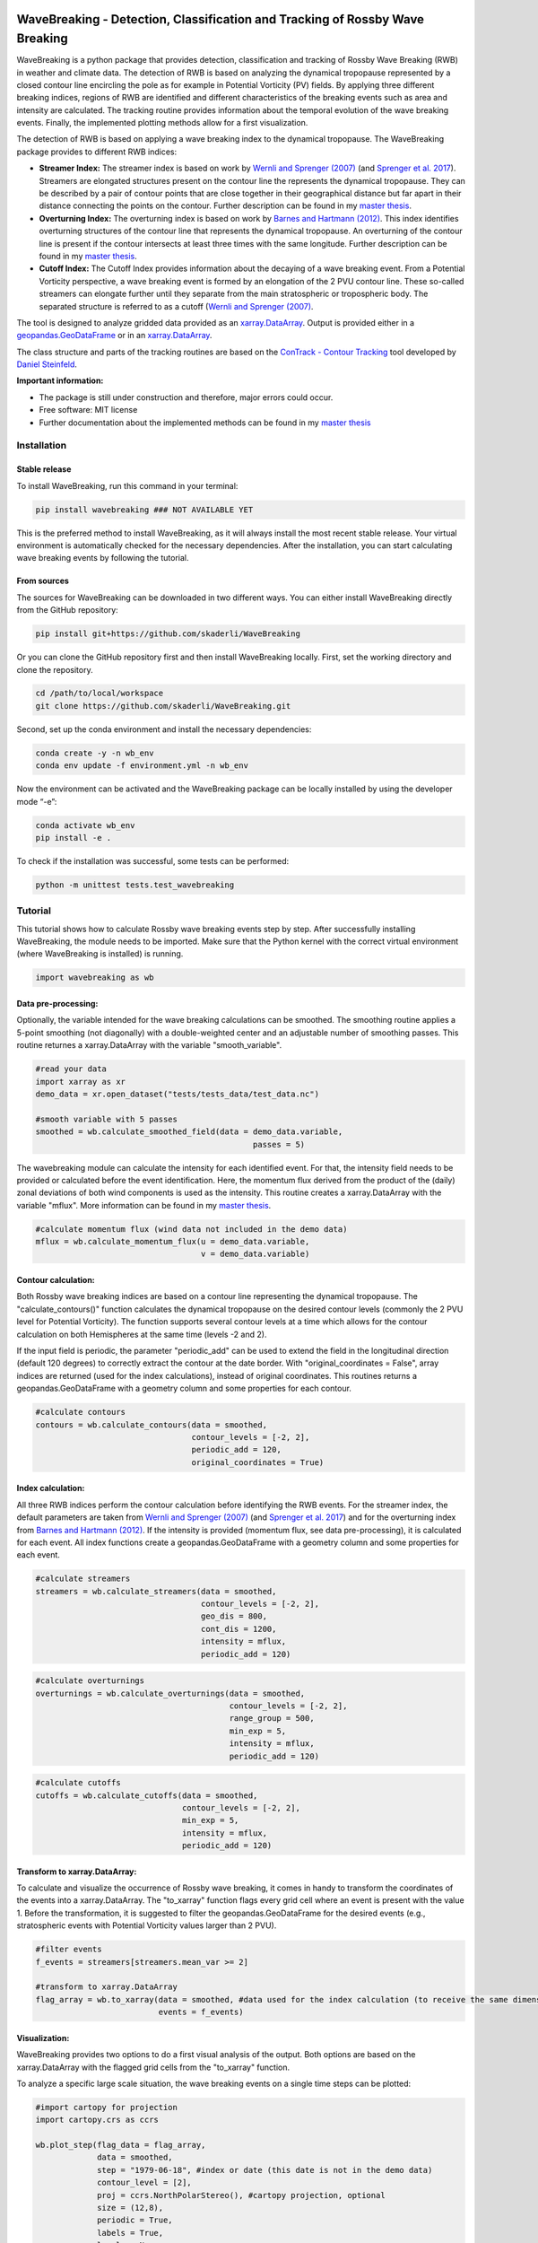 .. image:: https://img.shields.io/pypi/v/wavebreaking.svg
        :target: https://pypi.python.org/pypi/wavebreaking
        
.. image:: https://img.shields.io/github/license/skaderli/wavebreaking
        :target: https://github.com/skaderli/wavebreaking/blob/master/LICENSE
        :alt: License
        
.. image:: https://readthedocs.org/projects/wavebreaking/badge/?version=latest
        :target: https://wavebreaking.readthedocs.io/en/latest/?version=latest
        :alt: Documentation Status
        
.. image:: https://www.codefactor.io/repository/github/skaderli/wavebreaking/badge
   :target: https://www.codefactor.io/repository/github/skaderli/wavebreaking
   :alt: CodeFactor

============
WaveBreaking - Detection, Classification and Tracking of Rossby Wave Breaking
============

.. start_intro

.. image:: ./docs/figures/readme.gif
    :alt: wavebreaking gif
    
WaveBreaking is a python package that provides detection, classification and tracking of Rossby Wave Breaking (RWB) in weather and climate data. The detection of RWB is based on analyzing the dynamical tropopause represented by a closed contour line encircling the pole as for example in Potential Vorticity (PV) fields. By applying three different breaking indices, regions of RWB are identified and different characteristics of the breaking events such as area and intensity are calculated. The tracking routine provides information about the temporal evolution of the wave breaking events. Finally, the implemented plotting methods allow for a first visualization. 

The detection of RWB is based on applying a wave breaking index to the dynamical tropopause. The WaveBreaking package provides to different RWB indices:

* **Streamer Index:** The streamer index is based on work by `Wernli and Sprenger (2007)`_ (and `Sprenger et al. 2017`_). Streamers are elongated structures present on the contour line the represents the dynamical tropopause. They can be described by a pair of contour points that are close together in their geographical distance but far apart in their distance connecting the points on the contour. Further description can be found in my `master thesis <https://occrdata.unibe.ch/students/theses/msc/406.pdf>`_.

* **Overturning Index:** The overturning index is based on work by `Barnes and Hartmann (2012)`_. This index identifies overturning structures of the contour line that represents the dynamical tropopause. An overturning of the contour line is present if the contour intersects at least three times with the same longitude. Further description can be found in my `master thesis <https://occrdata.unibe.ch/students/theses/msc/406.pdf>`_.

* **Cutoff Index:** The Cutoff Index provides information about the decaying of a wave breaking event. From a Potential Vorticity perspective, a wave breaking event is formed by an elongation of the 2 PVU contour line. These so-called streamers can elongate further until they separate from the main stratospheric or tropospheric body. The separated structure is referred to as a cutoff (`Wernli and Sprenger (2007)`_.

.. _`Wernli and Sprenger (2007)`: https://journals.ametsoc.org/view/journals/atsc/64/5/jas3912.1.xml
.. _`Sprenger et al. 2017`: https://journals.ametsoc.org/view/journals/bams/98/8/bams-d-15-00299.1.xml
.. _`Barnes and Hartmann (2012)`: https://agupubs.onlinelibrary.wiley.com/doi/full/10.1029/2012JD017469

The tool is designed to analyze gridded data provided as an `xarray.DataArray <https://docs.xarray.dev/en/stable/generated/xarray.DataArray.html>`_. Output is provided either in a `geopandas.GeoDataFrame <https://geopandas.org/en/stable/docs/reference/api/geopandas.GeoDataFrame.html>`_ or in an `xarray.DataArray <https://docs.xarray.dev/en/stable/generated/xarray.DataArray.html>`_.

The class structure and parts of the tracking routines are based on the `ConTrack - Contour Tracking <https://github.com/steidani/ConTrack>`_ tool developed by `Daniel Steinfeld <https://github.com/steidani>`_. 

**Important information:**

* The package is still under construction and therefore, major errors could occur. 
* Free software: MIT license
* Further documentation about the implemented methods can be found in my `master thesis <https://occrdata.unibe.ch/students/theses/msc/406.pdf>`_

.. end_intro

.. start_installation

Installation
----------

Stable release
~~~~~~~~
To install WaveBreaking, run this command in your terminal:
 
..  code-block:: 

        pip install wavebreaking ### NOT AVAILABLE YET

This is the preferred method to install WaveBreaking, as it will always install the most recent stable release. 
Your virtual environment is automatically checked for the necessary dependencies. 
After the installation, you can start calculating wave breaking events by following the tutorial.

From sources
~~~~~~~~

The sources for WaveBreaking can be downloaded in two different ways. You can either install WaveBreaking directly from the GitHub repository:

..  code-block:: 

        pip install git+https://github.com/skaderli/WaveBreaking

Or you can clone the GitHub repository first and then install WaveBreaking locally. First, set the working directory and clone the repository.

..  code-block:: 

        cd /path/to/local/workspace
        git clone https://github.com/skaderli/WaveBreaking.git

Second, set up the conda environment and install the necessary dependencies:

..  code-block:: 

        conda create -y -n wb_env
        conda env update -f environment.yml -n wb_env

Now the environment can be activated and the WaveBreaking package can be locally installed by using the developer mode “-e”:

.. code-block::

        conda activate wb_env
        pip install -e .

To check if the installation was successful, some tests can be performed:

.. code-block::
 
        python -m unittest tests.test_wavebreaking
        
.. end_installation

.. start_tutorial

Tutorial
--------

This tutorial shows how to calculate Rossby wave breaking events step by step. After successfully installing WaveBreaking, the module needs to be imported. Make sure that the Python kernel with the correct virtual environment (where WaveBreaking is installed) is running.

.. code-block:: python

        import wavebreaking as wb
   
        
Data pre-processing:
~~~~~~~~~~       

Optionally, the variable intended for the wave breaking calculations can be smoothed. The smoothing routine applies a 5-point smoothing (not diagonally) with a double-weighted center and an adjustable number of smoothing passes. This routine returnes a xarray.DataArray with the variable "smooth_variable". 

.. code-block:: python

        #read your data
        import xarray as xr
        demo_data = xr.open_dataset("tests/tests_data/test_data.nc")

        #smooth variable with 5 passes
        smoothed = wb.calculate_smoothed_field(data = demo_data.variable, 
                                                      passes = 5)
        
        
The wavebreaking module can calculate the intensity for each identified event. For that, the intensity field needs to be provided or calculated before the event identification. Here, the momentum flux derived from the product of the (daily) zonal deviations of both wind components is used as the intensity. This routine creates a xarray.DataArray with the variable "mflux". More information can be found in my `master thesis <https://occrdata.unibe.ch/students/theses/msc/406.pdf>`_.

.. code-block:: python

        #calculate momentum flux (wind data not included in the demo data)
        mflux = wb.calculate_momentum_flux(u = demo_data.variable, 
                                           v = demo_data.variable)
        
                                   
Contour calculation:
~~~~~~~~~~
       
Both Rossby wave breaking indices are based on a contour line representing the dynamical tropopause. The "calculate_contours()" function calculates the dynamical tropopause on the desired contour levels (commonly the 2 PVU level for Potential Vorticity). The function supports several contour levels at a time which allows for the contour calculation on both Hemispheres at the same time (levels -2 and 2). 

If the input field is periodic, the parameter "periodic_add" can be used to extend the field in the longitudinal direction (default 120 degrees) to correctly extract the contour at the date border. With "original_coordinates = False", array indices are returned (used for the index calculations), instead of original coordinates. This routines returns a geopandas.GeoDataFrame with a geometry column and some properties for each contour. 

.. code-block:: python

        #calculate contours
        contours = wb.calculate_contours(data = smoothed, 
                                         contour_levels = [-2, 2], 
                                         periodic_add = 120, 
                                         original_coordinates = True)
        

Index calculation:
~~~~~~~~~~

All three RWB indices perform the contour calculation before identifying the RWB events. For the streamer index, the default parameters are taken from `Wernli and Sprenger (2007)`_ (and `Sprenger et al. 2017`_) and for the overturning index from `Barnes and Hartmann (2012)`_. If the intensity is provided (momentum flux, see data pre-processing), it is calculated for each event. All index functions create a geopandas.GeoDataFrame with a geometry column and some properties for each event. 

.. code-block:: python

        #calculate streamers
        streamers = wb.calculate_streamers(data = smoothed, 
                                           contour_levels = [-2, 2], 
                                           geo_dis = 800,
                                           cont_dis = 1200,
                                           intensity = mflux,
                                           periodic_add = 120)
                            
.. code-block:: python                  

        #calculate overturnings
        overturnings = wb.calculate_overturnings(data = smoothed, 
                                                 contour_levels = [-2, 2], 
                                                 range_group = 500, 
                                                 min_exp = 5, 
                                                 intensity = mflux,
                                                 periodic_add = 120)
        
.. code-block:: python
 
        #calculate cutoffs
        cutoffs = wb.calculate_cutoffs(data = smoothed, 
                                       contour_levels = [-2, 2], 
                                       min_exp = 5,
                                       intensity = mflux, 
                                       periodic_add = 120)


Transform to xarray.DataArray:
~~~~~~~~~~

To calculate and visualize the occurrence of Rossby wave breaking, it comes in handy to transform the coordinates of the events into a xarray.DataArray. The "to_xarray" function flags every grid cell where an event is present with the value 1. Before the transformation, it is suggested to filter the geopandas.GeoDataFrame for the desired events (e.g., stratospheric events with Potential Vorticity values larger than 2 PVU).

.. code-block:: python

        #filter events
        f_events = streamers[streamers.mean_var >= 2]
        
        #transform to xarray.DataArray
        flag_array = wb.to_xarray(data = smoothed, #data used for the index calculation (to receive the same dimensions)
                                  events = f_events)

        
Visualization: 
~~~~~~~~~~

WaveBreaking provides two options to do a first visual analysis of the output. Both options are based on the xarray.DataArray with the flagged grid cells from the "to_xarray" function. 

To analyze a specific large scale situation, the wave breaking events on a single time steps can be plotted:

.. code-block:: python

        #import cartopy for projection
        import cartopy.crs as ccrs
        
        wb.plot_step(flag_data = flag_array, 
                     data = smoothed, 
                     step = "1979-06-18", #index or date (this date is not in the demo data)
                     contour_level = [2],
                     proj = ccrs.NorthPolarStereo(), #cartopy projection, optional
                     size = (12,8), 
                     periodic = True, 
                     labels = True,
                     levels = None, 
                     cmap = "Blues",
                     color_events = "gold", 
                     title = "")

.. image:: ./docs/figures/plot_step.png
    :alt: plot step 
    
The analyze Rossby wave breaking from a climatological perspective, the occurrence (for specific seasons) can be plotted:

.. code-block:: python

        wb.plot_clim(flag_data = flag_array, 
                     seasons = None,
                     proj = ccrs.NorthPolarStereo(), #cartopy projection, optional
                     size = (12,8), 
                     smooth_passes = 0,
                     periodic = True, 
                     labels = True,
                     levels = None, 
                     cmap = None, 
                     title = "")

.. image:: ./docs/figures/plot_climatology.png
    :alt: plot climatology 
    
Event tracking:
~~~~~~~~~~~

Last but not least, the wave breaking module provides a routine to track events over time. Events that overlap between two time steps receive the same label. Again, it is suggested to filter the events first. This routine adds a column "label" to the events geopandas.GeoDataFrame.

.. code-block:: python

        #filter events
        f_events = streamers[streamers.mean_var >= 2][::2] #use every second event for clarity

        #track events
        wb.event_tracking(events = f_events, 
                          time_range = 24) #time range for temporal tracking in hours

The result can be visualized by plotting the paths of the tracked events:

.. code-block:: python
        
        wb.plot_tracks(data = smoothed, #data used for the index calculation 
                       events = f_events,  
                       proj = ccrs.NorthPolarStereo(), #cartopy projection, optional
                       size = (12,8),
                       min_path = 0, #minimal number of paths
                       plot_events = False, #plot events as grey shaded area
                       labels = True,
                       title = "")
                       
.. image:: ./docs/figures/plot_tracks.png
    :alt: plot tracks

.. end_tutorial

Credits
-------

* The installation guide is to some extend based on the `ConTrack - Contour Tracking <https://github.com/steidani/ConTrack>`_ tool developed by `Daniel Steinfeld <https://github.com/steidani>`_. 

* This package was created with Cookiecutter_ and the `audreyr/cookiecutter-pypackage`_ project template.

.. _Cookiecutter: https://github.com/audreyr/cookiecutter
.. _`audreyr/cookiecutter-pypackage`: https://github.com/audreyr/cookiecutter-pypackage
